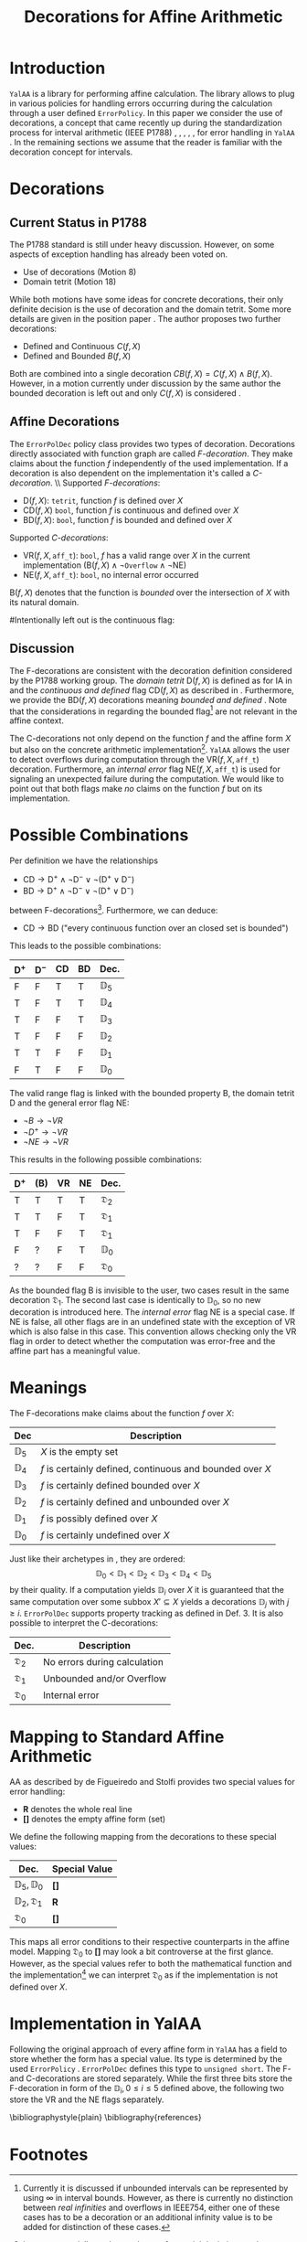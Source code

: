 #+LaTeXT_CLASS: my-article
#+Title: Decorations for Affine Arithmetic
#+LATEX_HEADER: \usepackage{amsmath,amsfonts,amssymb}


* Introduction
~YalAA~ \cite{yalaa} is a library for performing affine calculation. The
library allows to plug in various policies for handling errors occurring
during the calculation through a user defined ~ErrorPolicy~. In this paper we
consider the use of decorations, a concept that came recently up during the
standardization process for interval arithmetic (IEEE P1788)
\cite{p1788motion8}, \cite{p1788motion18}, \cite{hayes2010},
\cite{p1788hayes2011}, \cite{kreinovich2011}, for error handling in ~YalAA~
. In the remaining sections we assume that the reader is familiar with the
decoration concept for intervals.

* Decorations
** Current Status in P1788
The P1788 standard is still under heavy discussion. However, on some aspects
of exception handling has already been voted on. 
+ Use of decorations (Motion 8) \cite{p1788motion8}
+ Domain tetrit (Motion 18) \cite{p1788motion18}
While both motions have some ideas for concrete decorations, their only
definite decision is the use of decoration and the domain tetrit. Some more
details are given in the position paper \cite{hayes2010}. The author proposes
two further decorations:
+ Defined and Continuous $C(f,X)$
+ Defined and Bounded $B(f,X)$
Both are combined into a single decoration $CB(f,X) = C(f,X) \land B(f,X)$.
However, in a motion currently under discussion by the same author the bounded
decoration is left out and only $C(f,X)$ is considered \cite{p1788hayes2011}.

** Affine Decorations
The ~ErrorPolDec~ policy class provides two types of decoration. Decorations
directly associated with function graph are called /F-decoration/. They make
claims about the function /f/ independently of the used implementation. If a
decoration is also dependent on the implementation it's called a
/C-decoration/. \\ Supported /F-decorations/:
+ $\mathrm{D}(f,X)$: ~tetrit~, function /f/ is defined over /X/
+ $\mathrm{CD}(f,X)$ ~bool~, function /f/ is continuous and defined over /X/
+ $\mathrm{BD}(f,X)$: ~bool~, function /f/ is bounded and defined over /X/
Supported /C-decorations/:
+ $\mathrm{VR}(f,X,\mathtt{aff\_t})$: ~bool~, /f/ has a valid range over /X/
  in the current implementation ($\mathrm{B}(f,X) \land \lnot \mathtt{Overflow}
  \land \lnot \mathrm{NE}$)
+ $\mathrm{NE}(f,X,\mathtt{aff\_t})$: ~bool~, no internal error occurred
$\mathrm{B}(f,X)$ denotes that the function is /bounded/ over the intersection of /X/
with its natural domain.

#Intentionally left out is the continuous flag:
#+ $C(f,X)$: bool, function /f/ is continuous and defined over /X/

** Discussion
The F-decorations are consistent with the decoration definition considered by
the P1788 working group. The /domain tetrit/ $\mathrm{D}(f,X)$ is defined as
for IA in \cite{p1788motion18} and the /continuous and defined/ flag
$\mathrm{CD}(f,X)$ as described in \cite{p1788hayes2011}.  Furthermore, we
provide the $\mathrm{BD}(f,X)$ decorations meaning /bounded and defined/
\cite{hayes2010}.  Note that the considerations in \cite{p1788hayes2011}
regarding the bounded flag[fn:1] are not relevant in the affine context.

The C-decorations not only depend on the function $f$ and the affine form $X$
but also on the concrete arithmetic implementation[fn:6].  ~YalAA~ allows the
user to detect overflows during computation through the
$\mathrm{VR}(f,X,\mathtt{aff\_t})$ decoration. Furthermore, an /internal error/
flag $\mathrm{NE}(f,X,\mathtt{aff\_t})$ is used for signaling an unexpected
failure during the computation. We would like to point out that both flags
make /no/ claims on the function /f/ but on its implementation.

* Possible Combinations
Per definition we have the relationships
+ $\mathrm{CD} \rightarrow \mathrm{D}^+ \land \lnot \mathrm{D}^- \lor \lnot(\mathrm{D}^+ \lor \mathrm{D}^-)$
+ $\mathrm{BD} \rightarrow \mathrm{D}^+ \land \lnot \mathrm{D}^- \lor \lnot(\mathrm{D}^+ \lor \mathrm{D}^-)$
between F-decorations[fn:2]. Furthermore, we can deduce:
+ $\mathrm{CD} \rightarrow \mathrm{BD}$ ("every continuous function over an closed set is bounded")
This leads to the possible combinations:
|----------------+----------------+----+----+----------------|
| $\mathrm{D}^+$ | $\mathrm{D}^-$ | CD | BD | Dec.           |
|----------------+----------------+----+----+----------------|
| F              | F              | T  | T  | $\mathbb{D}_5$ |
| T              | F              | T  | T  | $\mathbb{D}_4$ |
| T              | F              | F  | T  | $\mathbb{D}_3$ |
| T              | F              | F  | F  | $\mathbb{D}_2$ |
| T              | T              | F  | F  | $\mathbb{D}_1$ |
| F              | T              | F  | F  | $\mathbb{D}_0$ |
|----------------+----------------+----+----+----------------|

The valid range flag is linked with the bounded property B, the domain tetrit
D and the general error flag NE:
+ $\lnot B \rightarrow \lnot VR$
+ $\lnot D^+ \rightarrow  \lnot VR$
+ $\lnot NE \rightarrow \lnot VR$
This results in the following possible combinations:
|----------------+-----+----+----+------------------|
| $\mathrm{D}^+$ | (B) | VR | NE | Dec.             |
|----------------+-----+----+----+------------------|
| T              | T   | T  | T  | $\mathfrak{D}_2$ |
| T              | T   | F  | T  | $\mathfrak{D}_1$ |
| T              | F   | F  | T  | $\mathfrak{D}_1$ |
| F              | ?   | F  | T  | $\mathbb{D}_0$   |
| ?              | ?   | F  | F  | $\mathfrak{D}_0$ |
|----------------+-----+----+----+------------------|
As the bounded flag B is invisible to the user, two cases result in the same
decoration $\mathfrak{D}_1$. The second last case is identically to
$\mathbb{D}_0$, so no new decoration is introduced here. The /internal error/
flag NE is a special case. If $\mathrm{NE}$ is false, all other flags are in
an undefined state with the exception of VR which is also false in this case.
This convention allows checking only the VR flag in order to detect whether
the computation was error-free and the affine part has a meaningful value.

* Meanings
  The F-decorations make claims about the function /f/ over /X/:
|----------------+-----------------------------------------------------------|
| Dec            | Description                                               |
|----------------+-----------------------------------------------------------|
| $\mathbb{D}_5$ | /X/ is the empty set                                      |
| $\mathbb{D}_4$ | /f/ is certainly defined, continuous and bounded over /X/ |
| $\mathbb{D}_3$ | /f/ is certainly defined bounded over /X/                 |
| $\mathbb{D}_2$ | /f/ is certainly defined and unbounded over /X/           |
| $\mathbb{D}_1$ | /f/ is possibly defined over /X/                          |
| $\mathbb{D}_0$ | /f/ is certainly undefined over /X/                       |
|----------------+-----------------------------------------------------------|
  Just like their archetypes in \cite{p1788hayes2011}, \cite{hayes2010} they are
  ordered: $$ \mathbb{D}_0 < \mathbb{D}_1 < \mathbb{D}_ 2 < \mathbb{D}_3 <
  \mathbb{D}_4 < \mathbb{D}_5$$ by their quality. If a computation yields
  $\mathbb{D}_i$ over $X$ it is guaranteed that the same computation over some
  subbox $X' \subseteq X$ yields a decorations $\mathbb{D}_j$ with $j \geq i$. 
  ~ErrorPolDec~ supports property tracking as defined in
  \cite{p1788hayes2011} Def. 3. 
It is also possible to interpret the C-decorations:
|------------------+------------------------------|
| Dec.             | Description                  |
|------------------+------------------------------|
| $\mathfrak{D}_2$ | No errors during calculation |
| $\mathfrak{D}_1$ | Unbounded and/or Overflow    |
| $\mathfrak{D}_0$ | Internal error               |
|------------------+------------------------------|

* Mapping to Standard Affine Arithmetic
  AA as described by de Figueiredo and Stolfi \cite{stolfi1997} provides two
  special values for error handling:
  + *R* denotes the whole real line
  + *[]* denotes the empty affine form (set)
We define the following mapping from the decorations to these special values:
|--------------------------------+---------------|
| Dec.                           | Special Value |
|--------------------------------+---------------|
| $\mathbb{D}_5, \mathbb{D}_0$   | *[]*          |
| $\mathbb{D}_2, \mathfrak{D}_1$ | *R*           |
|--------------------------------+---------------|
| $\mathfrak{D}_0$               | *[]*          |
|--------------------------------+---------------|
This maps all error conditions to their respective counterparts in the affine
model. Mapping $\mathfrak{D}_0$ to *[]* may look a bit controverse at the
first glance. However, as the special values refer to both the mathematical
function and the implementation[fn:3] we can interpret $\mathfrak{D}_0$ as if
the implementation is not defined over /X/. 

* Implementation in YalAA
Following the original approach of \cite{stolfi1997} every affine form in
~YalAA~ has a field to store whether the form has a special value. Its type is
determined by the used ~ErrorPolicy~ \cite{yalaa}. ~ErrorPolDec~ defines this
type to ~unsigned short~. The F- and C-decorations are stored
separately. While the first three bits store the F-decoration in form of the
$\mathbb{D}_i, 0 \leq i \leq 5$ defined above, the following two store the VR
and the NE flags separately.

\bibliographystyle{plain}
\bibliography{references}


* Footnotes

[fn:1] Currently it is discussed if unbounded intervals can be represented by
using $\infty$ in interval bounds. However, as there is currently
no distinction between /real infinities/ and overflows in IEEE754, either one
of these cases has to be a decoration or an additional infinity value is to
be added for distinction of these cases.

[fn:6] in ~YalAA~ especially on the used types for partial deviations and policies

[fn:2] Following \cite{p1788hayes2011} functions are per definition continuous and bounded over the empty set.

[fn:3] R is used for indicating overflows in \cite{stolfi1997}.
